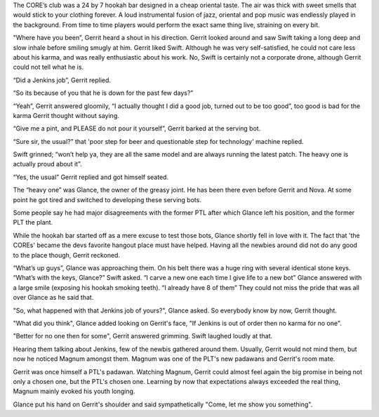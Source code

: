The CORE’s club was a 24 by 7 hookah bar designed in a cheap oriental taste. The
air was thick with sweet smells that would stick to your clothing forever. A
loud instrumental fusion of jazz, oriental and pop music was endlessly played in
the background. From time to time players would perform the exact same thing
live, straining on every bit.

"Where have you been”, Gerrit heard a shout in his direction. Gerrit looked
around and saw Swift taking a long deep and slow inhale before smiling smugly at
him. Gerrit liked Swift. Although he was very self-satisfied, he could not
care less about his karma, and was really enthusiastic about his work. No,
Swift is certainly not a corporate drone, although Gerrit could not tell what
he is.

“Did a Jenkins job”, Gerrit replied.

“So its because of you that he is down for the past few days?”

“Yeah”, Gerrit answered gloomily, “I actually thought I did a good job, turned
out to be too good”, too good is bad for the karma Gerrit thought without
saying.

“Give me a pint, and PLEASE do not pour it yourself”, Gerrit barked at the
serving bot.

“Sure sir, the usual?” that 'poor step for beer and questionable step for
technology' machine replied.

Swift grinned; “won’t help ya, they are all the same model and are always
running the latest patch. The heavy one is actually proud about it”.

“Yes, the usual” Gerrit replied and got himself seated.

The “heavy one” was Glance, the owner of the greasy joint. He has been there
even before Gerrit and Nova. At some point he got tired and switched to
developing these serving bots.

Some people say he had major disagreements with the former PTL after which
Glance left his position, and the former PLT the plant.

While the hookah bar started off as a mere excuse to test those bots, Glance
shortly fell in love with it. The fact that 'the COREs' became the devs favorite
hangout place must have helped. Having all the newbies around did not
do any good to the place though, Gerrit reckoned.

“What’s up guys”, Glance was approaching them. On his belt there was a huge ring
with several identical stone keys. “What’s with the keys, Glance?” Swift asked.
“I carve a new one each time I give life to a new bot” Glance answered with a
large smile (exposing his hookah smoking teeth). “I already have 8 of them”
They could not miss the pride that was all over Glance as he said that.

"So, what happened with that Jenkins job of yours?", Glance asked.
So everybody know by now, Gerrit thought.

"What did you think", Glance added looking on Gerrit's face, "If Jenkins is out of order then
no karma for no one".

"Better for no one then for some", Gerrit answered grimming. Swift laughed loudly at that.

Hearing them talking about Jenkins, few of the newbis gathered around them. Usually,
Gerrit would not mind them, but now he noticed Magnum amongst them. Magnum was one of
the PLT's new padawans and Gerrit's room mate.

Gerrit was once himself a PTL's padawan. Watching Magnum, Gerrit could almost feel again the
big promise in being not only a chosen one, but the PTL's chosen one. Learning by now that
expectations always exceeded the real thing, Magnum mainly evoked his youth longing.

Glance put his hand on Gerrit's shoulder and said sympathetically "Come, let me show you something".

